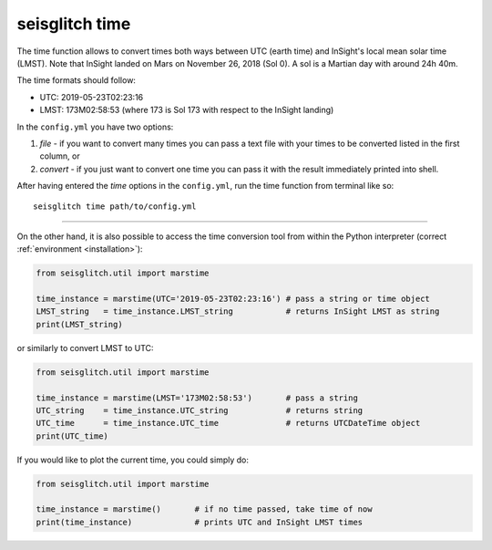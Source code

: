 .. _time:

seisglitch time
===============


The time function allows to convert times both ways between UTC (earth time) and InSight's local mean solar time (LMST).
Note that InSight landed on Mars on November 26, 2018 (Sol 0). A sol is a Martian day with around 24h 40m.

The time formats should follow:

* UTC:  2019-05-23T02:23:16
* LMST: 173M02:58:53 (where 173 is Sol 173 with respect to the InSight landing)

In the ``config.yml`` you have two options:

1. `file` - if you want to convert many times you can pass a text file with your times to be converted listed in the first column, or 
2. `convert` - if you just want to convert one time you can pass it with the result immediately printed into shell. 

After having entered the `time` options in the ``config.yml``,
run the time function from terminal like so:
::

    seisglitch time path/to/config.yml

----

On the other hand, it is also possible to access the time conversion tool from within 
the Python interpreter (correct :ref:`environment <installation>`):

.. code:: python

    from seisglitch.util import marstime

    time_instance = marstime(UTC='2019-05-23T02:23:16') # pass a string or time object
    LMST_string   = time_instance.LMST_string           # returns InSight LMST as string
    print(LMST_string)

or similarly to convert LMST to UTC:

.. code:: python

    from seisglitch.util import marstime

    time_instance = marstime(LMST='173M02:58:53')       # pass a string
    UTC_string    = time_instance.UTC_string            # returns string
    UTC_time      = time_instance.UTC_time              # returns UTCDateTime object
    print(UTC_time)

If you would like to plot the current time, you could simply do:

.. code:: python

    from seisglitch.util import marstime

    time_instance = marstime()       # if no time passed, take time of now
    print(time_instance)             # prints UTC and InSight LMST times